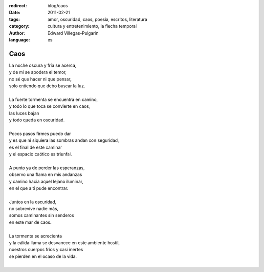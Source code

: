 :redirect: blog/caos
:date: 2011-02-21
:tags: amor, oscuridad, caos, poesía, escritos, literatura
:category: cultura y entretenimiento, la flecha temporal
:author: Edward Villegas-Pulgarin
:language: es

Caos
====

| La noche oscura y fría se acerca,
| y de mi se apodera el temor,
| no sé que hacer ni que pensar,
| solo entiendo que debo buscar la luz.

|
| La fuerte tormenta se encuentra en camino,
| y todo lo que toca se convierte en caos,
| las luces bajan
| y todo queda en oscuridad.
|
| Pocos pasos firmes puedo dar
| y es que ni siquiera las sombras andan con seguridad,
| es el final de este caminar
| y el espacio caótico es triunfal.
|
| A punto ya de perder las esperanzas,
| observo una flama en mis andanzas
| y camino hacia aquel lejano iluminar,
| en el que a ti pude encontrar.
|
| Juntos en la oscuridad,
| no sobrevive nadie más,
| somos caminantes sin senderos
| en este mar de caos.
|
| La tormenta se acrecienta
| y la cálida llama se desvanece en este ambiente hostil,
| nuestros cuerpos fríos y casi inertes
| se pierden en el ocaso de la vida.
|

.. youtube:: tu6erExzCmA
   :align: center
